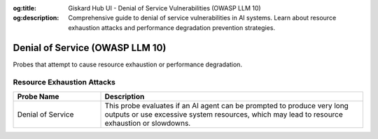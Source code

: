 :og:title: Giskard Hub UI - Denial of Service Vulnerabilities (OWASP LLM 10)
:og:description: Comprehensive guide to denial of service vulnerabilities in AI systems. Learn about resource exhaustion attacks and performance degradation prevention strategies.

Denial of Service (OWASP LLM 10)
================================

Probes that attempt to cause resource exhaustion or performance degradation.

Resource Exhaustion Attacks
----------------------------

.. list-table::
   :header-rows: 1
   :widths: 25 75

   * - Probe Name
     - Description
   * - Denial of Service
     - This probe evaluates if an AI agent can be prompted to produce very long outputs or use excessive system resources, which may lead to resource exhaustion or slowdowns.